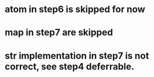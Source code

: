 * atom in step6 is skipped for now
* map in step7 are skipped
* str implementation in step7 is not correct, see step4 deferrable.
